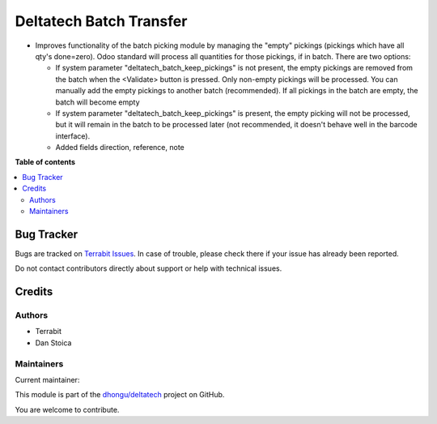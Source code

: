 ========================
Deltatech Batch Transfer
========================

.. 
   !!!!!!!!!!!!!!!!!!!!!!!!!!!!!!!!!!!!!!!!!!!!!!!!!!!!
   !! This file is generated by oca-gen-addon-readme !!
   !! changes will be overwritten.                   !!
   !!!!!!!!!!!!!!!!!!!!!!!!!!!!!!!!!!!!!!!!!!!!!!!!!!!!
   !! source digest: sha256:5c58b8e6a4885ced2f858e6c4ed571d7cb7ed3b08950ed13f2d86f73396f2297
   !!!!!!!!!!!!!!!!!!!!!!!!!!!!!!!!!!!!!!!!!!!!!!!!!!!!

.. |badge1| image:: https://img.shields.io/badge/maturity-Beta-yellow.png
    :target: https://odoo-community.org/page/development-status
    :alt: Beta
.. |badge2| image:: https://img.shields.io/badge/licence-OPL--1-blue.png
    :target: https://www.odoo.com/documentation/master/legal/licenses.html
    :alt: License: OPL-1
.. |badge3| image:: https://img.shields.io/badge/github-dhongu%2Fdeltatech-lightgray.png?logo=github
    :target: https://github.com/dhongu/deltatech/tree/17.0/deltatech_batch_transfer
    :alt: dhongu/deltatech

|badge1| |badge2| |badge3|

-  Improves functionality of the batch picking module by managing the
   "empty" pickings (pickings which have all qty's done=zero). Odoo
   standard will process all quantities for those pickings, if in batch.
   There are two options:

   -  If system parameter "deltatech_batch_keep_pickings" is not
      present, the empty pickings are removed from the batch when the
      <Validate> button is pressed. Only non-empty pickings will be
      processed. You can manually add the empty pickings to another
      batch (recommended). If all pickings in the batch are empty, the
      batch will become empty
   -  If system parameter "deltatech_batch_keep_pickings" is present,
      the empty picking will not be processed, but it will remain in the
      batch to be processed later (not recommended, it doesn't behave
      well in the barcode interface).
   -  Added fields direction, reference, note

**Table of contents**

.. contents::
   :local:

Bug Tracker
===========

Bugs are tracked on `Terrabit Issues <https://www.terrabit.ro/helpdesk>`_.
In case of trouble, please check there if your issue has already been reported.

Do not contact contributors directly about support or help with technical issues.

Credits
=======

Authors
-------

* Terrabit
* Dan Stoica

Maintainers
-----------

.. |maintainer-danila12| image:: https://github.com/danila12.png?size=40px
    :target: https://github.com/danila12
    :alt: danila12

Current maintainer:

|maintainer-danila12| 

This module is part of the `dhongu/deltatech <https://github.com/dhongu/deltatech/tree/17.0/deltatech_batch_transfer>`_ project on GitHub.

You are welcome to contribute.
